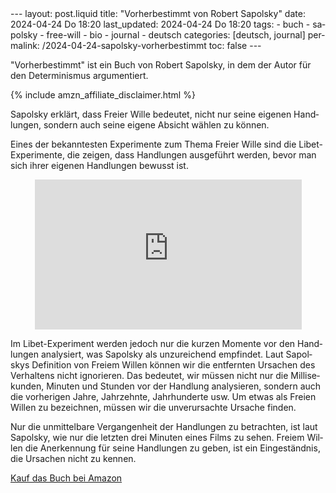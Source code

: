 #+LANGUAGE: de
#+OPTIONS: toc:nil  broken-links:mark

#+begin_export html
---
layout: post.liquid
title:  "Vorherbestimmt von Robert Sapolsky"
date: 2024-04-24 Do 18:20
last_updated: 2024-04-24 Do 18:20
tags:
  - buch
  - sapolsky
  - free-will
  - bio
  - journal
  - deutsch
categories: [deutsch, journal]
permalink: /2024-04-24-sapolsky-vorherbestimmt
toc: false
---
#+end_export

"Vorherbestimmt" ist ein Buch von Robert Sapolsky, in dem der Autor
für den Determinismus argumentiert. 

#+begin_export html
{% include amzn_affiliate_disclaimer.html %}
#+end_export


Sapolsky erklärt, dass Freier Wille bedeutet, nicht nur seine eigenen
Handlungen, sondern auch seine eigene Absicht wählen zu können.

Eines der bekanntesten Experimente zum Thema Freier Wille sind die
Libet-Experimente, die zeigen, dass Handlungen ausgeführt werden,
bevor man sich ihrer eigenen Handlungen bewusst ist.

#+begin_export html
<div style="text-align: center">
  <iframe width="427"
          height="240"
          src="https://www.youtube.com/embed/OjCt-L0Ph5o"
          title="The Libet Experiment: Is Free Will Just an Illusion?"
          frameborder="0"
          allow="accelerometer; autoplay; clipboard-write; encrypted-media; gyroscope; picture-in-picture; web-share"
          referrerpolicy="strict-origin-when-cross-origin"
          allowfullscreen></iframe>
</div>
#+end_export


Im Libet-Experiment werden jedoch nur die kurzen Momente vor den
Handlungen analysiert, was Sapolsky als unzureichend empfindet. Laut
Sapolskys Definition von Freiem Willen können wir die entfernten
Ursachen des Verhaltens nicht ignorieren. Das bedeutet, wir müssen
nicht nur die Millisekunden, Minuten und Stunden vor der Handlung
analysieren, sondern auch die vorherigen Jahre, Jahrzehnte,
Jahrhunderte usw. Um etwas als Freien Willen zu bezeichnen, müssen wir
die unverursachte Ursache finden.

Nur die unmittelbare Vergangenheit der Handlungen zu betrachten, ist
laut Sapolsky, wie nur die letzten drei Minuten eines Films zu
sehen. Freiem Willen die Anerkennung für seine Handlungen zu geben,
ist ein Eingeständnis, die Ursachen nicht zu kennen.

@@html:<a href="https://amzn.to/3N1sBTF"
          target="_blank">
         Kauf das Buch bei Amazon
       </a>@@


* COMMENT Local variables

  Taken from: 
  https://emacs.stackexchange.com/a/76549/11978
  
  # Local Variables:
  # org-md-toplevel-hlevel: 2
  # End:
  






